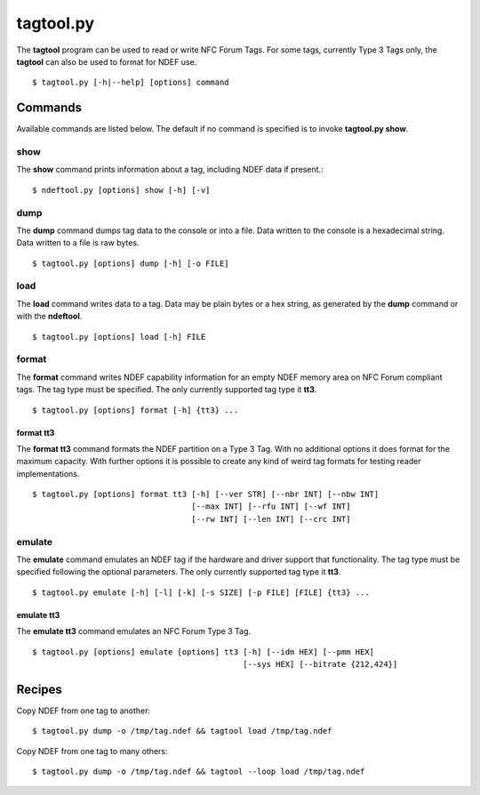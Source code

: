 ==========
tagtool.py
==========

The **tagtool** program can be used to read or write NFC Forum Tags. For some tags, currently Type 3 Tags only, the **tagtool** can also be used to format for NDEF use. ::

  $ tagtool.py [-h|--help] [options] command

.. program:: tagtool.py

.. option:: -l, --loop

   Repeat the command endlessly, use Control-C to abort.

.. option:: --wait

   After reading or writing a tag wait until it is removed before
   returning. This option is implicit when the option ``--loop`` is
   set. Only relevant for reader/writer mode.

.. option:: -v

   Be verbose. Print more information about the tags found. 

.. option:: -q

   Be quiet. Print as little information as possible, this usually
   means the intended output as well as errors and warnings.

.. option:: -d MODULE

   Output debug messages for MODULE to the log facility. Logs are
   written to <stderr> unless a log file is set with ``-f``. MODULE is
   a string that corresponds to an *nfcpy* module or individual file,
   with dots between path components. For example, ``-f nfc`` enables
   all *nfcpy* debug logs, ``-d nfc.tag`` enables debug logs for all
   tag types, and ``-d nfc.tag.tt3`` enables debug logs only for type
   3 tags. This option may be given multiple times to enable debug
   logs for several modules.

.. option:: -f LOGFILE

   Write debug log messages to <LOGFILE> instead of <stderr>. Info,
   warning and error logs will still be printed to <stderr> unless
   ``-q`` is set to supress info messages on <stderr>.

.. option:: --device PATH

   Use a specific reader or search only for a subset of readers. The
   syntax for PATH is:

   * ``usb[:vendor[:product]]`` with optional *vendor* and *product*
     as four digit hexadecimal numbers, like ``usb:054c:06c3`` would
     open the first Sony RC-S380 reader and ``usb:054c`` the first
     Sony reader.
        
   * ``usb[:bus[:device]]`` with optional *bus* and *device* number as
     three-digit decimal numbers, like ``usb:001:023`` would
     specifically mean the usb device with bus number 1 and device id
     23 whereas ``usb:001`` would mean to use the first available
     reader on bus number 1.
        
   * ``tty:port:driver`` with mandatory *port* and *driver* name
     should be used on Posix systems to open the serial port at device
     node ``/dev/tty<port>`` and load the driver from module
     ``nfc/dev/<driver>.py``. A typical example would be
     ``tty:USB0:arygon`` for the Arygon APPx/ADRx at ``/dev/ttyUSB0``.
        
   * ``com:port:driver`` with mandatory *port* and *driver* name should
     be used on Windows systems to open the serial port ``COM<port>``
     and load the ``nfc/dev/<driver>.py`` driver module.
        
   * ``udp[:host][:port]`` with optional *host* name or address and
     *port* number will use a fake communication channel over
     UDP/IP. Either value may be omitted in which case *host* defaults
     to 'localhost' and *port* defaults to 54321.


Commands
========

Available commands are listed below. The default if no command is specified is to invoke **tagtool.py show**.

show
----

The **show** command prints information about a tag, including NDEF data if present.::

  $ ndeftool.py [options] show [-h] [-v]

.. program:: tagtool.py dump

.. option:: -v

   Print verbose information about the tag found. The amount of
   additional information depends on the tag type. 

dump
----

The **dump** command dumps tag data to the console or into a file. Data written to the console is a hexadecimal string. Data written to a file is raw bytes. ::

  $ tagtool.py [options] dump [-h] [-o FILE]

.. program:: tagtool.py dump

.. option:: -o FILE

   Write data to FILE. Data format is plain bytes.

load
----

The **load** command writes data to a tag. Data may be plain bytes or a hex string, as generated by the **dump** command or with the **ndeftool**. ::

  $ tagtool.py [options] load [-h] FILE

.. program:: tagtool.py load

.. option:: FILE

   Load NDEF data to write from **FILE** which must exist and be
   readable. The file may contain NDEF data in either raw bytes or a
   hexadecimal string which gets converted to bytes. If **FILE** is
   specified as a single dash ``-`` data is read from **stdin**.

format
------

The **format** command writes NDEF capability information for an empty
NDEF memory area on NFC Forum compliant tags. The tag type must be
specified. The only currently supported tag type it **tt3**. ::

  $ tagtool.py [options] format [-h] {tt3} ...

format tt3
~~~~~~~~~~

The **format tt3** command formats the NDEF partition on a Type 3
Tag. With no additional options it does format for the maximum
capacity. With further options it is possible to create any kind of
weird tag formats for testing reader implementations. ::

  $ tagtool.py [options] format tt3 [-h] [--ver STR] [--nbr INT] [--nbw INT]
                                    [--max INT] [--rfu INT] [--wf INT]
                                    [--rw INT] [--len INT] [--crc INT]

.. program:: tagtool.py format

.. option:: --ver STR

   Type 3 Tag NDEF mapping version number, specified as a version
   string with minor and major number separated by a single dot
   character. Both major and minor version numbers must be in range
   ``0<=N<=15``. The default value is ``"1.1"``.

.. option:: --nbr INT

   Type 3 Tag attribute block *Nbr* field value, the number of blocks
   that can be read at once. Must be in range ``0<=INT<=255``. If this
   option is not specified the automatically detected value is
   written.

.. option:: --nbw INT

   Type 3 Tag attribute block *Nbw* field value, the number of blocks
   that can be written at once. Must be in range ``0<=INT<=255``. If
   this option is not specified the automatically detected value is
   written.

.. option:: --max INT

   Type 3 Tag attribute block *Nmaxb* field value, which is the
   maximum number of blocks available for NDEF data. Must be in range
   ``0<=INT<=255``. If this option is not specified the automatically
   detected value is written.

.. option:: --rfu INT

   Type 3 Tag attribute block *reserved* field value. Must be in range
   ``0<=INT<=255``. The default value is 0.

.. option:: --wf INT

   Type 3 Tag attribute block *WriteF* field value. Must be in range
   ``0<=INT<=255``. The default value is 0.

.. option:: --rw INT

   Type 3 Tag attribute block *RW Flag* field value. Must be in range
   ``0<=INT<=255``. The default value is 1.

.. option:: --len INT

   Type 3 Tag attribute block *Ln* field value that specifies the
   actual size of the NDEF data stored. Must be in range
   ``0<=INT<=16777215``. The default value is 0.

.. option:: --crs INT

   Type 3 Tag attribute block *Checksum* field value. Must be in range
   ``0<=INT<=65535``. If this option is not specified the automatically
   computed checksum is written.

emulate
-------

The **emulate** command emulates an NDEF tag if the hardware and
driver support that functionality. The tag type must be specified
following the optional parameters. The only currently supported tag
type it **tt3**. ::

  $ tagtool.py emulate [-h] [-l] [-k] [-s SIZE] [-p FILE] [FILE] {tt3} ...

.. program:: tagtool.py emulate

.. option:: FILE

   Initialize the tag with NDEF data read from **FILE**. If not
   specified the tag will be just empty.

.. option:: -l, --loop

   Automatically restart after the tag has been released by the Initiator.

.. option:: -k, --keep

   If the ``--loop`` option is set, keep the same memory content
   after tag relase for the next tag activation. Without the ``-k``
   option the tag memory is initialized from the command options for
   every activation.

.. option:: -s SIZE

   The maximum size for NDEF data. Depending on the tag type this may
   be rounded to the nearest multiple of the tag storage granularity.

.. option:: -p FILE

   Preserve memory content in **FILE** after the tag is relased by the
   Initiator. The file is created if it does not exist and otherwise
   overwritten.

emulate tt3
~~~~~~~~~~~

The **emulate tt3** command emulates an NFC Forum Type 3 Tag. ::

  $ tagtool.py [options] emulate [options] tt3 [-h] [--idm HEX] [--pmm HEX]
                                               [--sys HEX] [--bitrate {212,424}]

.. program:: tagtool.py format

.. option:: --idm HEX

   The Manufacture Identifier to use in the polling response. Specified
   as a hexadecimal string. Defaults to ``03FEFFE011223344``.

.. option:: --pmm HEX

   The Manufacture Parameter to use in the polling response. Specified
   as a hexadecimal string. Defaults to ``01E0000000FFFF00``.

.. option:: --sys HEX, --sc HEX

   The system code use in the polling response if requested. Specified
   as a hexadecimal string. Defaults to ``12FC``.

.. option:: --bitrate {212,424}

   The bitrate to listen for and respond with. Must be either 212
   or 424. Defaults to 212 kbps.

Recipes
=======

Copy NDEF from one tag to another::

  $ tagtool.py dump -o /tmp/tag.ndef && tagtool load /tmp/tag.ndef

Copy NDEF from one tag to many others::

  $ tagtool.py dump -o /tmp/tag.ndef && tagtool --loop load /tmp/tag.ndef

